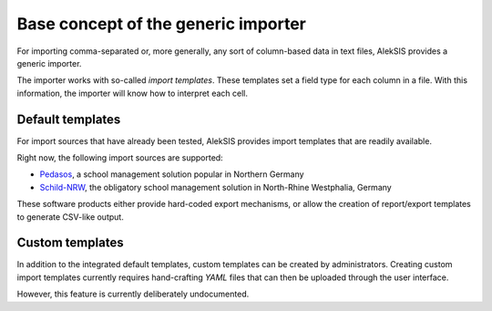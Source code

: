 Base concept of the generic importer
====================================

For importing comma-separated or, more generally, any
sort of column-based data in text files, AlekSIS provides
a generic importer.

The importer works with so-called *import templates*. These
templates set a field type for each column in a file. With
this information, the importer will know how to interpret
each cell.

Default templates
-----------------

For import sources that have already been tested, AlekSIS
provides import templates that are readily available.

Right now, the following import sources are supported:

* `Pedasos`_, a school management solution popular in Northern Germany
* `Schild-NRW`_, the obligatory school management solution in North-Rhine Westphalia, Germany

These software products either provide hard-coded export mechanisms,
or allow the creation of report/export templates to generate CSV-like output.

Custom templates
----------------

In addition to the integrated default templates, custom
templates can be created by administrators. Creating custom
import templates currently requires hand-crafting *YAML* files
that can then be uploaded through the user interface.

However, this feature is currently deliberately undocumented.

.. _Pedasos: https://ostertun.de/produkt.html
.. _Schild-NRW: https://www.svws.nrw.de/download/schild-nrw
